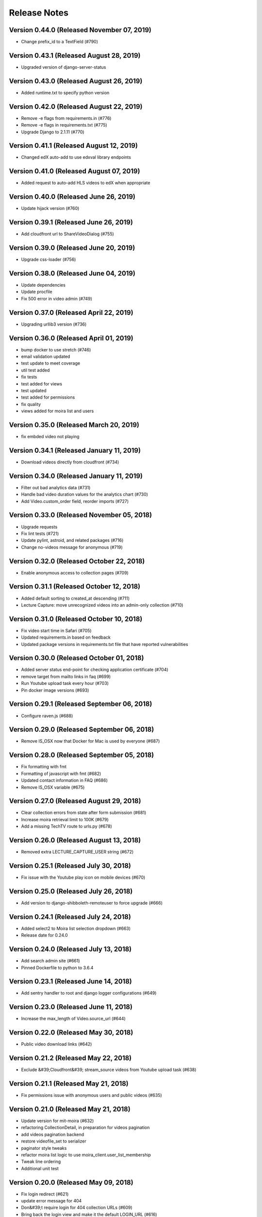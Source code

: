 Release Notes
=============

Version 0.44.0 (Released November 07, 2019)
--------------

- Change prefix_id to a TextField (#790)

Version 0.43.1 (Released August 28, 2019)
--------------

- Upgraded version of django-server-status

Version 0.43.0 (Released August 26, 2019)
--------------

- Added runtime.txt to specify python version

Version 0.42.0 (Released August 22, 2019)
--------------

- Remove -e flags from requirements.in (#776)
- Remove -e flags in requirements.txt (#775)
- Upgrade Django to 2.1.11 (#770)

Version 0.41.1 (Released August 12, 2019)
--------------

- Changed edX auto-add to use edxval library endpoints

Version 0.41.0 (Released August 07, 2019)
--------------

- Added request to auto-add HLS videos to edX when appropriate

Version 0.40.0 (Released June 26, 2019)
--------------

- Update hijack version (#760)

Version 0.39.1 (Released June 26, 2019)
--------------

- Add cloudfront url to ShareVideoDialog (#755)

Version 0.39.0 (Released June 20, 2019)
--------------

- Upgrade css-loader (#756)

Version 0.38.0 (Released June 04, 2019)
--------------

- Update dependencies
- Update procfile
- Fix 500 error in video admin (#749)

Version 0.37.0 (Released April 22, 2019)
--------------

- Upgrading urllib3 version (#736)

Version 0.36.0 (Released April 01, 2019)
--------------

- bump docker to use stretch (#746)
- email validation updated
- test update to meet coverage
- util test added
- fix tests
- test added for views
- test updated
- test added for permissions
- fix quality
- views added for moira list and users

Version 0.35.0 (Released March 20, 2019)
--------------

- fix embded video not playing

Version 0.34.1 (Released January 11, 2019)
--------------

- Download videos directly from cloudfront (#734)

Version 0.34.0 (Released January 11, 2019)
--------------

- Filter out bad analytics data (#731)
- Handle bad video duration values for the analytics chart (#730)
- Add Video.custom_order field, reorder imports (#727)

Version 0.33.0 (Released November 05, 2018)
--------------

- Upgrade requests
- Fix lint tests (#721)
- Update pylint, astroid, and related packages (#716)
- Change no-videos message for anonymous (#719)

Version 0.32.0 (Released October 22, 2018)
--------------

- Enable anonymous access to collection pages (#709)

Version 0.31.1 (Released October 12, 2018)
--------------

- Added default sorting to created_at descending (#711)
- Lecture Capture: move unrecognized videos into an admin-only collection (#710)

Version 0.31.0 (Released October 10, 2018)
--------------

- Fix video start time in Safari (#705)
- Updated requirements.in based on feedback
- Updated package versions in requirements.txt file that have reported vulnerabilities

Version 0.30.0 (Released October 01, 2018)
--------------

- Added server status end-point for checking application certificate (#704)
- remove target from mailto links in faq (#699)
- Run Youtube upload task every hour (#703)
- Pin docker image versions (#693)

Version 0.29.1 (Released September 06, 2018)
--------------

- Configure raven.js (#688)

Version 0.29.0 (Released September 06, 2018)
--------------

- Remove IS_OSX now that Docker for Mac is used by everyone (#687)

Version 0.28.0 (Released September 05, 2018)
--------------

- Fix formatting with fmt
- Formatting of javascript with fmt (#682)
- Updated contact information in FAQ (#686)
- Remove IS_OSX variable (#675)

Version 0.27.0 (Released August 29, 2018)
--------------

- Clear collection errors from state after form submission (#681)
- Increase moira retrieval limit to 100K (#679)
- Add a missing TechTV route to urls.py (#678)

Version 0.26.0 (Released August 13, 2018)
--------------

- Removed extra LECTURE_CAPTURE_USER string (#672)

Version 0.25.1 (Released July 30, 2018)
--------------

- Fix issue with the Youtube play icon on mobile devices (#670)

Version 0.25.0 (Released July 26, 2018)
--------------

- Add version to django-shibboleth-remoteuser to force upgrade (#666)

Version 0.24.1 (Released July 24, 2018)
--------------

- Added select2 to Moira list selection dropdown (#663)
- Release date for 0.24.0

Version 0.24.0 (Released July 13, 2018)
--------------

- Add search admin site (#661)
- Pinned Dockerfile to python to 3.6.4

Version 0.23.1 (Released June 14, 2018)
--------------

- Add sentry handler to root and django logger configurations (#649)

Version 0.23.0 (Released June 11, 2018)
--------------

- Increase the max_length of Video.source_url (#644)

Version 0.22.0 (Released May 30, 2018)
--------------

- Public video download links (#642)

Version 0.21.2 (Released May 22, 2018)
--------------

- Exclude &#39;Cloudfront&#39; stream_source videos from Youtube upload task (#638)

Version 0.21.1 (Released May 21, 2018)
--------------

- Fix permissions issue with anonymous users and public videos (#635)

Version 0.21.0 (Released May 21, 2018)
--------------

- Update version for mit-moira (#632)
- refactoring CollectionDetail, in preparation for videos pagination
- add videos pagination backend
- restore videofile_set to serializer
- paginator style tweaks
- refactor moira list logic to use moira_client.user_list_membership
- Tweak line ordering
- Additional unit test

Version 0.20.0 (Released May 09, 2018)
--------------

- Fix login redirect (#621)
- update error message for 404
- Don&#39;t require login for 404 collection URLs (#609)
- Bring back the login view and make it the default LOGIN_URL (#616)
- add collection_key to SimpleVideoSerializer
- ignore transcode exceptions for deleted videos
- change &#39;Only me&#39; =&gt; &#39;Only owner&#39;, to clarify permissions behavior
- pass analytics overlay into video player for better sizing
- refresh collections in drawer after editing collection
- remove collections button from drawer, linkify drawer header
- analytics style tweaks
- add django-hijack for user masquerading
- add close button to analytics overlay
- Decouple watch bucket uploads from collection titles (#602)
- add active style for icons

Version 0.19.1 (Released May 03, 2018)
--------------

- add status messages to embed page
- add timestamps to models
- Per-user moira list cache (#587)
- add delete subtitles modal dialog
- add video count to collection items in drawer
- center play button in VideoPlayer
- Switch `fluid` property of VideoJS to true when switching from Youtube playback to Cloudfront if embedded (#594)
- &#39;Digital Learning&#39; =&gt; &#39;Open Learning&#39; in footer
- Add status to SimpleVideoSerializer
- anonymize terms-of-service page
- send debug emails to support for certain notification emails
- add toast messages for collection created/updated
- add contact us link to footer, fix email address var in error messages
- add toast message for subtitle deletion
- add toast message for uploading subtitles
- hides logout button when there is logged in user

Version 0.19.0 (Released May 01, 2018)
--------------

- one more check for empty dimensions/padding in analytics chart
- adding toast message to EditVideoFormDialog
- anonymize help page
- add error message for collection page
- add additional empty check when rendering analytics chart
- Simplified video serializer for collection page (#572)
- Adjust Youtube video dimensions
- adding toast message
- update notification email to include collection title
- add error message for collections page
- analytics dialog =&gt; analytics overlay

Version 0.18.1 (Released April 26, 2018)
--------------

- Make TTV collection name display on admin page for TTV video
- Remove forbidden characters from title/description before uploading to Youtube
- move create collection button (#561)
- revert &#39;-e&#39; changes for requirements, no need for &#39;-e&#39; w/ bug fix from pip 10.0.1
- revert &#39;-e&#39; changes for requirements, no need for &#39;-e&#39; w/ bug fix from pip 10.0.1
- remove defunct fn
- change playlist selector to select highest available active playlist
- revert .travis.yml change
- lower default collections page size to 50
- fix pip string for pip 10 (which tox force installs &gt;:( )
- test/format updates
- initial work on quality selector button
- scss lint fixup
- fix pip string for pip 10 (which tox force installs &gt;:( )
- change travis install to build instead of run
- Revert &#34;travis bump&#34;
- travis bump
- add flow checks
- fleshing out paginator tests
- updating withPagedCollections hoc tests
- adding tests for loading state to collection list page
- update api to use pagination parameters
- updating pagination actions
- updating paginations reducer tests
- tweak pagination styling
- adding start of paginator to collectionlistpage
- adding paginator handlers/styling
- combining collectionlistpage w/ hoc withPagedCollections
- add add actioncreator for set current page
- adding initial state for currentPage, adding handler for set_current_page
- add paging parameters to api getCollections call
- fleshing out hoc for paged collections
- fleshing out actions/reducers for pagination
- fleshing out collections pagination

Version 0.18.0 (Released April 23, 2018)
--------------

- Set collection and video titles
- add num_pages to response
- add start/end indices to collections pagination output

Version 0.17.1 (Released April 12, 2018)
--------------

- Add option to set start time on video
- Use different analytics queries for multiangle/singleangle videos
- Change embed size/styling
- Removes purple theme colors, and fixes spacing issue in sidenav (#544)

Version 0.17.0 (Released April 11, 2018)
--------------

- add &#39;more collections&#39; button to sidebar
- limit sidebar collections
- Collections API pagination
- Make the following CORS-compatible: error views, collections view, TechTV embed view
- video analytics frontend
- update example .env file with new keys

Version 0.16.1 (Released April 06, 2018)
--------------

- fix text field regressions from mdc upgrade
- Use redbeat to schedule tasks
- add YouTubeVideo model admin features
- Make videos full width (#514)
- Add backend handling for video analytics queries.
- Return a Youtube ID only if the status is processed
- Make video title required when editing
- Upload transcoded video to YouTube if original not available
- Make sure title and description both have no html tags and are truncated to within Youtube limitations on upload
- update @material components modules and add rmwc
- Make TechTV URLs work with or without slugs
- Stream videofiles from S3 to Youtube
- Make `ENABLE_VIDEO_PERMISSIONS` affect front-end video edit form only

Version 0.16.0 (Released April 02, 2018)
--------------

- add .pytest-cache to .gitignore
- if YoutubeVideo status not found, mark as failed
- &#39;let&#39; =&gt; &#39;const&#39;
- fix &#39;bail&#39; flag conditional
- fix yarn version
- enzyme =&gt; enzyme3
- Add {&#39;pipeline&#39;: &#39;odl-video-service-&lt;environment&gt;&#39;} to &#39;UserMetadata&#39; to ElasticTranscoder job
- add bail option
- Corrextly assign attributes to VideoSubtitles imported from TechTV
- Fixes a layout issue with squeezed icons (#491)

Version 0.15.2 (Released March 23, 2018)
--------------

- Don&#39;t try to save EncodeJobs on the video admin page
- Switch from celery.get_task_logger() to logging.getLogger() for tasks
- Show the encode job associated with each video in Admin
- Upload to youtube via daily celery task instead of signal
- Play YouTube videos through VideoJS
- Custom selectPlaylist function for videojs

Version 0.15.1 (Released March 21, 2018)
--------------

- Made the message posted in slack a bit more verbose for clarity

Version 0.15.0 (Released March 19, 2018)
--------------

- Upgrade to Django 1.11 (#465)
- Import public TechTV collections and set video stream source
- Force login on protected video URL&#39;s but not public video URL&#39;s
- Join BASE_DIR for STATIC_ROOT
- Renamed file to file_name based on feedback
- Added a check to verify that file has not already been synced and if it has to moved it to a &#34;conflict&#34; folder and notify slack
- Import TechTV captions

Version 0.14.1 (Released March 02, 2018)
--------------

- Update django-server-status to version 0.5.0

Version 0.14.0 (Released February 27, 2018)
--------------

- Updated settings and requirements to fix deployment issues

Version 0.13.0 (Released February 22, 2018)
--------------

- Handle nested moira permissions on individual video/collection pages
- Remove validation that moira list is a mailing list but send email notifications only if it is an email list
- TechTV URL&#39;s
- Updated cryptography requirement to fix incompatibility with OpenSSL
- Migration script for TechTV

Version 0.12.0 (Released February 01, 2018)
--------------

- Support for playing MP4 videos in multiple resolutions
- Fix scrolling issues in OVS sidebar (#425)

Version 0.11.0 (Released January 23, 2018)
--------------

- Update the FAQ

Version 0.10.1 (Released January 19, 2018)
--------------

- Refactor video analytics event collection
- Terms of Service page

Version 0.10.0 (Released January 16, 2018)
--------------

- fixed issue with long video titles that do not break (#400)
- Reformat using eslint-config-mitodl (#398)

Version 0.9.0 (Released January 08, 2018)
-------------

- Use unique s3 keys for each subtitle upload

Version 0.8.1 (Released December 28, 2017)
-------------

- bump psycopg to 2.7.3.2 (#389)
- Fix embedded videos
- Fix moira-related issues
- some accessibility changes (#387)

Version 0.8.0 (Released December 21, 2017)
-------------

- Add cloudfront configuration steps

Version 0.7.1 (Released November 30, 2017)
-------------

- Sync settings with cookiecutter (#376)

Version 0.7.0 (Released November 29, 2017)
-------------

- Youtube integration
- Fix subtitle deletion

Version 0.6.0 (Released November 17, 2017)
-------------

- Remove default mit email address (#355)
- Video-specific permission overrides
- 404 for invalid collection/video keys

Version 0.5.0 (Released November 08, 2017)
-------------

- Add FAQ page at /help
- Use application log level for Celery (#340)
- This fixes button style and layout bug (#338)
- Added video delete functionality
- More code review improvements
- Upgrade psycopg to fix error prevent build of web container
- Core review improvements
- Download original video source to Dropbox

Version 0.4.0 (Released October 26, 2017)
-------------

- Update README.rst
- Use yarn install --frozen-lockfile (#321)
- Google analytics for page views and player events
- Moira list validation
- Upgrade node.js and yarn (#318)
- Split CSS into separate file (#317)
- Remove auth endpoints (#315)
- Add templates for 403, 404, 500 views (#310)
- Remove login and registration (#312)
- Custom MoiraException

Version 0.3.0 (Released October 11, 2017)
-------------

- Playback rate control, disable autoplay
- Multi-angle VideoJS
- Fix config of root logger (#300)
- Add no-throw-literal eslint rule (#299)
- Remove default MAILGUN_URL, this should be set in .env instead (#298)
- Add missing return (#296)
- responsive layout fix (#294)
- Fix logging configuration (#293)

Version 0.2.1 (Released October 03, 2017)
-------------

- Fixing previous messy release
- Fixes Firefox layout bug in video cards thumbnails (#288)
- Improved lecture capture default video titles
- Smaller responsive video thumbnails on Collection Details page (#276)

Version 0.2.0 (Released September 25, 2017)
-------------

Version 0.1.0 (Released July 27, 2017)
-------------


